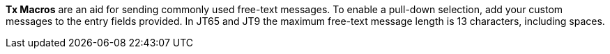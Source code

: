 // Status=review

*Tx Macros* are an aid for sending commonly used free-text messages.
To enable a pull-down selection, add your custom messages to the entry
fields provided.  In JT65 and JT9 the maximum free-text message length
is 13 characters, including spaces.

